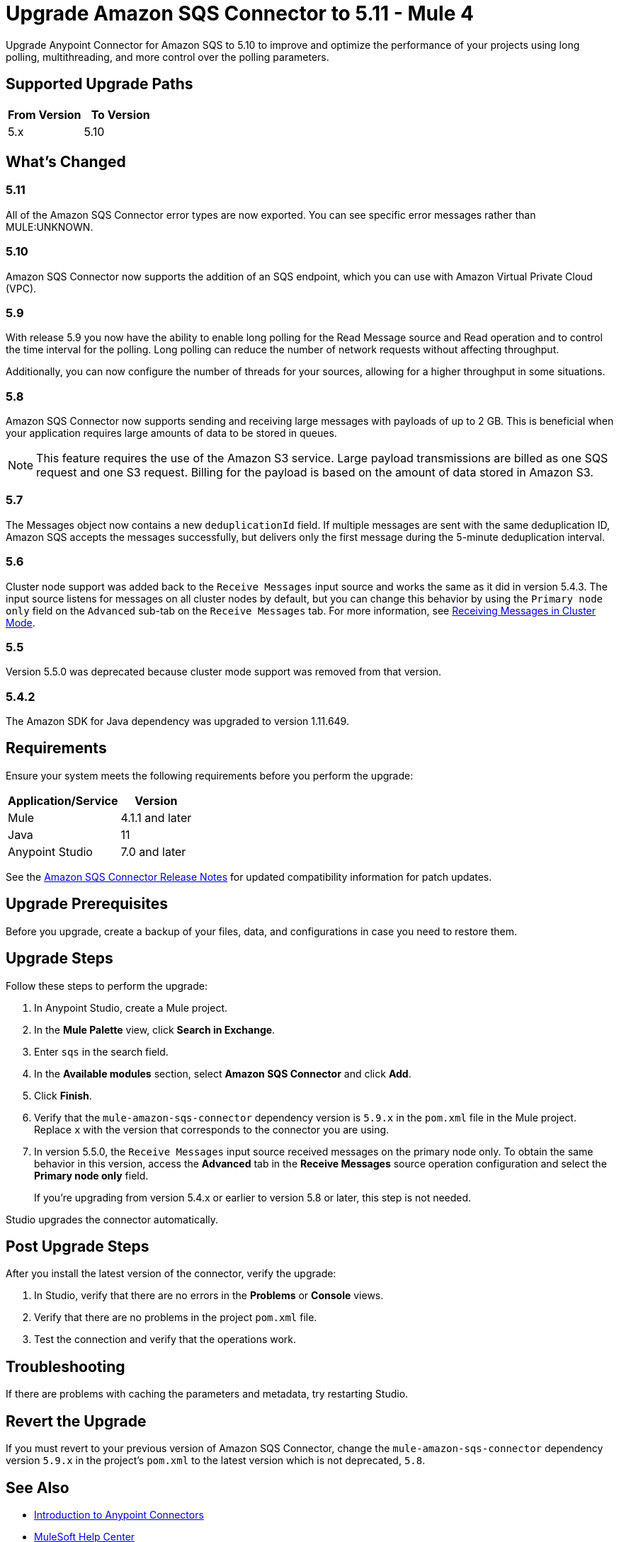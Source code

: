 = Upgrade Amazon SQS Connector to 5.11 - Mule 4
:page-aliases: connectors::amazon/amazon-sqs-connector-upgrade-migrate.adoc

Upgrade Anypoint Connector for Amazon SQS to 5.10 to improve and optimize the performance of your projects using long polling, multithreading, and more control over the polling parameters.

== Supported Upgrade Paths

[%header,cols="50a,50a"]
|===
|From Version | To Version
|5.x |5.10
|===

== What's Changed

=== 5.11

All of the Amazon SQS Connector error types are now exported. You can see specific error messages rather than MULE:UNKNOWN.

=== 5.10

Amazon SQS Connector now supports the addition of an SQS endpoint, which you can use with Amazon Virtual Private Cloud (VPC).

=== 5.9

With release 5.9 you now have the ability to enable long polling for the Read Message source and Read operation and to control the time interval for the polling. Long polling can reduce the number of network requests without affecting throughput.

Additionally, you can now configure the number of threads for your sources, allowing for a higher throughput in some situations.

=== 5.8

Amazon SQS Connector now supports sending and receiving large messages with payloads of up to 2 GB. This is beneficial when your application requires large amounts of data to be stored in queues.

[NOTE]
This feature requires the use of the Amazon S3 service. Large payload transmissions are billed as one SQS request and one S3 request. Billing for the payload is based on the amount of data stored in Amazon S3.

=== 5.7

The Messages object now contains a new `deduplicationId` field. If multiple messages are sent with the same deduplication ID, Amazon SQS accepts the messages successfully, but delivers only the first message during the 5-minute deduplication interval.

=== 5.6

Cluster node support was added back to the `Receive Messages` input source and works the same as it did in version 5.4.3. The input source listens for messages on all cluster nodes by default, but you can change this behavior by using the `Primary node only` field on the `Advanced` sub-tab on the `Receive Messages` tab. For more information, see xref:amazon-sqs-connector-config-topics.adoc#node-behavior[Receiving Messages in Cluster Mode].

=== 5.5

Version 5.5.0 was deprecated because cluster mode support was removed from that version.

=== 5.4.2

The Amazon SDK for Java dependency was upgraded to version 1.11.649.

== Requirements

Ensure your system meets the following requirements before you perform the upgrade:

[%header%autowidth.spread]
|===
|Application/Service|Version
|Mule |4.1.1 and later
|Java|11
|Anypoint Studio|7.0 and later
|===

See the xref:release-notes::connector/amazon-sqs-connector-release-notes-mule-4.adoc[Amazon SQS Connector Release Notes] for updated compatibility information for patch updates.

== Upgrade Prerequisites

Before you upgrade, create a backup of your files, data, and configurations in case you need to restore them.

== Upgrade Steps

Follow these steps to perform the upgrade:

. In Anypoint Studio, create a Mule project.
. In the *Mule Palette* view, click *Search in Exchange*.
. Enter `sqs` in the search field.
. In the *Available modules* section, select *Amazon SQS Connector* and click *Add*.
. Click *Finish*.
. Verify that the `mule-amazon-sqs-connector` dependency version is `5.9.x` in the `pom.xml` file in the Mule project. Replace `x` with the version that corresponds to the connector you are using.
. In version 5.5.0, the `Receive Messages` input source received messages on the primary node only. To obtain the same behavior in this version, access the *Advanced* tab in the *Receive Messages* source operation configuration and select the *Primary node only* field.
+
If you're upgrading from version 5.4.x or earlier to version 5.8 or later, this step is not needed.

Studio upgrades the connector automatically.

== Post Upgrade Steps

After you install the latest version of the connector, verify the upgrade:

. In Studio, verify that there are no errors in the *Problems* or *Console* views.
. Verify that there are no problems in the project `pom.xml` file.
. Test the connection and verify that the operations work.

== Troubleshooting

If there are problems with caching the parameters and metadata, try restarting Studio.

== Revert the Upgrade

If you must revert to your previous version of Amazon SQS Connector, change the `mule-amazon-sqs-connector` dependency version `5.9.x` in the project’s `pom.xml` to the latest version which is not deprecated, `5.8`.

== See Also

* xref:connectors::introduction/introduction-to-anypoint-connectors.adoc[Introduction to Anypoint Connectors]
* https://help.mulesoft.com[MuleSoft Help Center]
